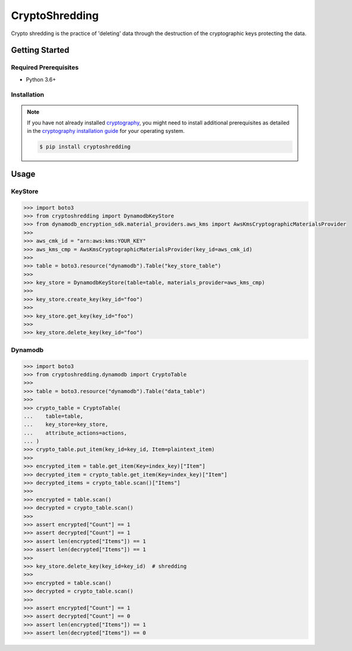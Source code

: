
===============
CryptoShredding
===============

Crypto shredding is the practice of 'deleting' data through the destruction of the cryptographic keys protecting the data.

***************
Getting Started
***************

Required Prerequisites
======================

* Python 3.6+

Installation
============

.. note::

   If you have not already installed `cryptography`_, you might need to install additional
   prerequisites as detailed in the `cryptography installation guide`_ for your operating
   system.

   .. code::

       $ pip install cryptoshredding

*****
Usage
*****

KeyStore
========

.. code-block:: python

    >>> import boto3
    >>> from cryptoshredding import DynamodbKeyStore
    >>> from dynamodb_encryption_sdk.material_providers.aws_kms import AwsKmsCryptographicMaterialsProvider
    >>>
    >>> aws_cmk_id = "arn:aws:kms:YOUR_KEY"
    >>> aws_kms_cmp = AwsKmsCryptographicMaterialsProvider(key_id=aws_cmk_id)
    >>>
    >>> table = boto3.resource("dynamodb").Table("key_store_table") 
    >>>
    >>> key_store = DynamodbKeyStore(table=table, materials_provider=aws_kms_cmp)
    >>>
    >>> key_store.create_key(key_id="foo")
    >>>
    >>> key_store.get_key(key_id="foo")
    >>>
    >>> key_store.delete_key(key_id="foo")

Dynamodb
========

.. code-block:: python

    >>> import boto3
    >>> from cryptoshredding.dynamodb import CryptoTable
    >>>
    >>> table = boto3.resource("dynamodb").Table("data_table") 
    >>>
    >>> crypto_table = CryptoTable(
    ...    table=table,
    ...    key_store=key_store,
    ...    attribute_actions=actions,
    ... )
    >>> crypto_table.put_item(key_id=key_id, Item=plaintext_item)
    >>>
    >>> encrypted_item = table.get_item(Key=index_key)["Item"]
    >>> decrypted_item = crypto_table.get_item(Key=index_key)["Item"]
    >>> decrypted_items = crypto_table.scan()["Items"]
    >>> 
    >>> encrypted = table.scan()
    >>> decrypted = crypto_table.scan()
    >>> 
    >>> assert encrypted["Count"] == 1
    >>> assert decrypted["Count"] == 1
    >>> assert len(encrypted["Items"]) == 1
    >>> assert len(decrypted["Items"]) == 1
    >>>
    >>> key_store.delete_key(key_id=key_id)  # shredding
    >>> 
    >>> encrypted = table.scan()
    >>> decrypted = crypto_table.scan()
    >>> 
    >>> assert encrypted["Count"] == 1
    >>> assert decrypted["Count"] == 0
    >>> assert len(encrypted["Items"]) == 1
    >>> assert len(decrypted["Items"]) == 0     

.. _cryptography: https://cryptography.io/en/latest/
.. _cryptography installation guide: https://cryptography.io/en/latest/installation.html